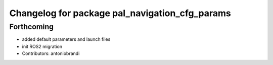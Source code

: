 ^^^^^^^^^^^^^^^^^^^^^^^^^^^^^^^^^^^^^^^^^^^^^^^
Changelog for package pal_navigation_cfg_params
^^^^^^^^^^^^^^^^^^^^^^^^^^^^^^^^^^^^^^^^^^^^^^^

Forthcoming
-----------
* added default parameters and launch files
* init ROS2 migration
* Contributors: antoniobrandi
